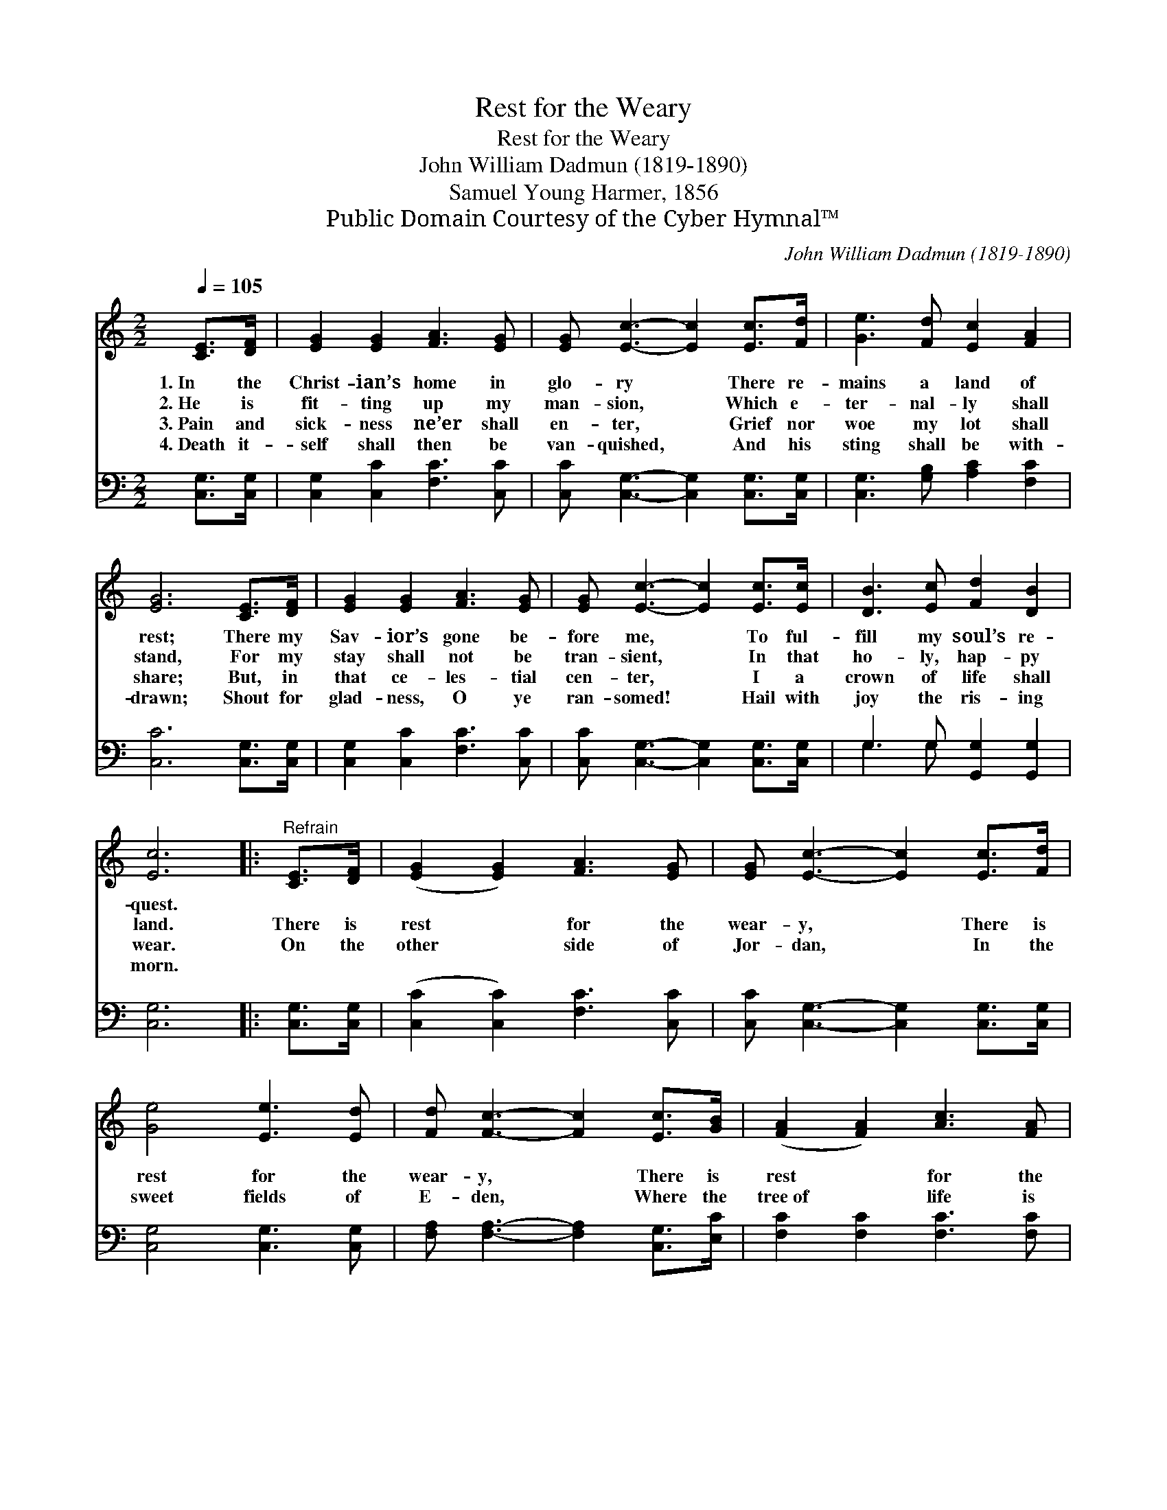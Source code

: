 X:1
T:Rest for the Weary
T:Rest for the Weary
T: John William Dadmun (1819-1890)
T:Samuel Young Harmer, 1856
T:Public Domain Courtesy of the Cyber Hymnal™
C:John William Dadmun (1819-1890)
Z:Public Domain
Z:Courtesy of the Cyber Hymnal™
%%score 1 ( 2 3 )
L:1/8
Q:1/4=105
M:2/2
K:C
V:1 treble 
V:2 bass 
V:3 bass 
V:1
 [CE]>[DF] | [EG]2 [EG]2 [FA]3 [EG] | [EG] [Ec]3- [Ec]2 [Ec]>[Fd] | [Ge]3 [Fd] [Ec]2 [FA]2 | %4
w: 1.~In the|Christ- ian’s home in|glo- ry * There re-|mains a land of|
w: 2.~He is|fit- ting up my|man- sion, * Which e-|ter- nal- ly shall|
w: 3.~Pain and|sick- ness ne’er shall|en- ter, * Grief nor|woe my lot shall|
w: 4.~Death it-|self shall then be|van- quished, * And his|sting shall be with-|
 [EG]6 [CE]>[DF] | [EG]2 [EG]2 [FA]3 [EG] | [EG] [Ec]3- [Ec]2 [Ec]>[Ec] | [DB]3 [Ec] [Fd]2 [DB]2 | %8
w: rest; There my|Sav- ior’s gone be-|fore me, * To ful-|fill my soul’s re-|
w: stand, For my|stay shall not be|tran- sient, * In that|ho- ly, hap- py|
w: share; But, in|that ce- les- tial|cen- ter, * I a|crown of life shall|
w: drawn; Shout for|glad- ness, O ye|ran- somed! * Hail with|joy the ris- ing|
 [Ec]6 |:"^Refrain" [CE]>[DF] | ([EG]2 [EG]2) [FA]3 [EG] | [EG] [Ec]3- [Ec]2 [Ec]>[Fd] | %12
w: quest.||||
w: land.|There is|rest * for the|wear- y, * There is|
w: wear.|On the|other * side of|Jor- dan, * In the|
w: morn.||||
 [Ge]4 [Ee]3 [Ed] | [Fd] [Fc]3- [Fc]2 [Ec]>[GB] | ([FA]2 [FA]2) [Ac]3 [FA] | %15
w: |||
w: rest for the|wear- y, * There is|rest * for the|
w: sweet fields of|E- den, * Where the|tree~of * life is|
w: |||
 [FA]2 [EG]2 [CE]2 [EG]2 | [Ec]4 [Fd]4 | [Ec]6 |] %18
w: |||
w: wear- y, There is|rest for|you.|
w: bloom- ing, There is|rest for|you.|
w: |||
V:2
 [C,G,]>[C,G,] | [C,G,]2 [C,C]2 [F,C]3 [C,C] | [C,C] [C,G,]3- [C,G,]2 [C,G,]>[C,G,] | %3
 [C,G,]3 [G,B,] [A,C]2 [F,C]2 | [C,C]6 [C,G,]>[C,G,] | [C,G,]2 [C,C]2 [F,C]3 [C,C] | %6
 [C,C] [C,G,]3- [C,G,]2 [C,G,]>[C,G,] | G,3 G, [G,,G,]2 [G,,G,]2 | [C,G,]6 |: [C,G,]>[C,G,] | %10
 ([C,C]2 [C,C]2) [F,C]3 [C,C] | [C,C] [C,G,]3- [C,G,]2 [C,G,]>[C,G,] | [C,G,]4 [C,G,]3 [C,G,] | %13
 [F,A,] [F,A,]3- [F,A,]2 [C,G,]>[E,C] | [F,C]2 [F,C]2 [F,C]3 [F,C] | %15
 [C,C]2 [C,C]2 [C,G,]2 [C,G,]2 | [C,G,]4 [G,,G,]4 | [C,G,]6 |] %18
V:3
 x2 | x8 | x8 | x8 | x8 | x8 | x8 | G,3 G, x4 | x6 |: x2 | x8 | x8 | x8 | x8 | x8 | x8 | x8 | x6 |] %18

